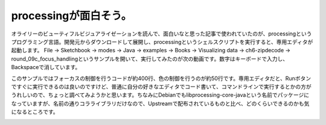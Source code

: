 ﻿processingが面白そう。
################################


オライリーのビューティフルビジュアライゼーションを読んで、面白いなと思った記事で使われていたのが、processingというプログラミング言語。開発元からダウンロードして展開し、processingというシェルスクリプトを実行すると、専用エディタが起動します。
File → Sketchbook → modes → Java → examples → Books → Visualizing data → ch6-zipdecode → round_09c_focus_handlingというサンプルを開いて、実行してみたのが次の動画です。数字はキーボードで入力し、Backspaceで消しています。


.. image:: http://d.hatena.ne.jp/images/d_entry.gif
   :alt: D

このサンプルではフォーカスの制御を行うコードが約400行、色の制御を行うのが約50行です。専用エディタだと、Runボタンですぐに実行できるのは良いのですけど、普通に自分の好きなエディタでコード書いて、コマンドラインで実行するとかの方がうれしいので、ちょっと調べてみようかと思います。ちなみにDebianでもlibprocessing-core-javaという名前でパッケージになっていますが、名前の通りコラライブラリだけなので、Upstreamで配布されているものと比べ、どのくらいできるのかも気になるところです。

.. image:: http://ecx.images-amazon.com/images/I/51Yy4ezB85L._SL160_.jpg
   :alt: ビューティフルビジュアライゼーション




.. author:: mkouhei
.. categories:: Debian, computer, 
.. tags::
.. comments::


